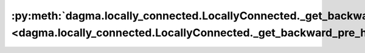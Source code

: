 :py:meth:`dagma.locally_connected.LocallyConnected._get_backward_pre_hooks <dagma.locally_connected.LocallyConnected._get_backward_pre_hooks>`
==============================================================================================================================================
.. _dagma.locally_connected.LocallyConnected._get_backward_pre_hooks:
.. py:method:: _get_backward_pre_hooks()

